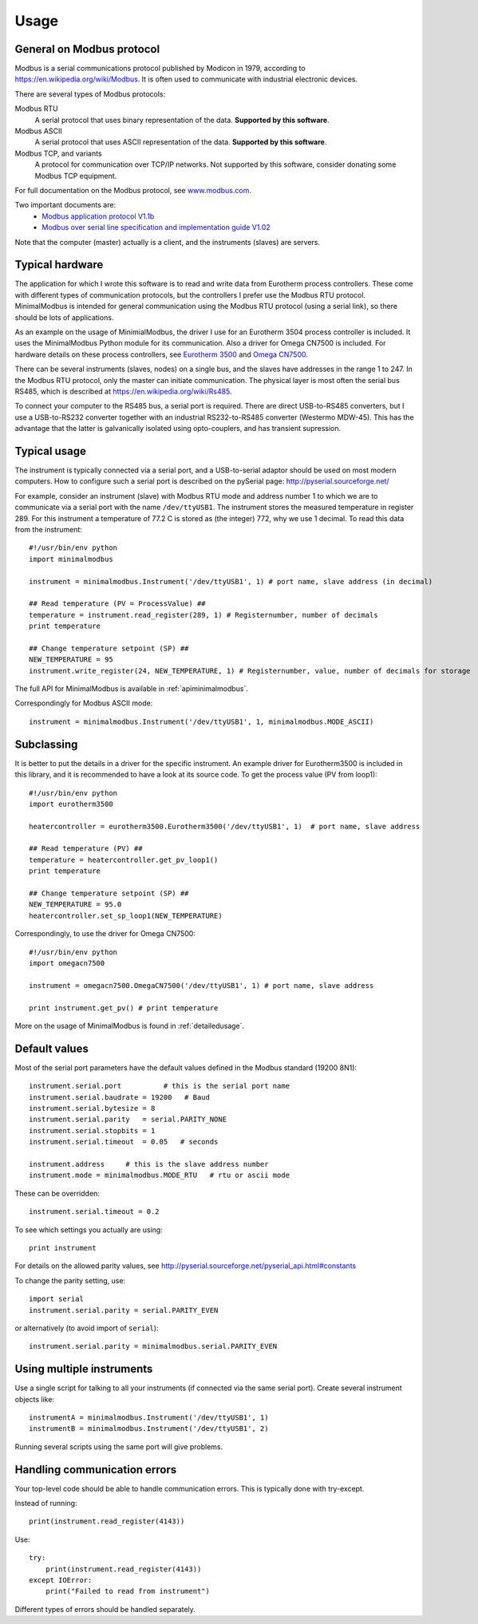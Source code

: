 .. _usage:

========
Usage
========

General on Modbus protocol
--------------------------
Modbus is a serial communications protocol published by Modicon in 1979, 
according to https://en.wikipedia.org/wiki/Modbus. 
It is often used to communicate with industrial electronic devices. 

There are several types of Modbus protocols:

Modbus RTU
    A serial protocol that uses binary representation of the data. **Supported by this software**.

Modbus ASCII
    A serial protocol that uses ASCII representation of the data. **Supported by this software**.

Modbus TCP, and variants
    A protocol for communication over TCP/IP networks. Not supported by this software, consider donating some Modbus TCP equipment.

For full documentation on the Modbus protocol, see `www.modbus.com <http://www.modbus.com/>`_.

Two important documents are:
  * `Modbus application protocol V1.1b <http://www.modbus.com/docs/Modbus_Application_Protocol_V1_1b.pdf>`_ 
  * `Modbus over serial line specification and implementation guide V1.02 <http://www.modbus.com/docs/Modbus_over_serial_line_V1_02.pdf>`_ 

Note that the computer (master) actually is a client, and the instruments (slaves) are servers.

Typical hardware
----------------
The application for which I wrote this software is to read and write data 
from Eurotherm process controllers. 
These come with different types of communication protocols, 
but the controllers I prefer use the Modbus RTU protocol. 
MinimalModbus is intended for general communication using the Modbus RTU protocol 
(using a serial link), so there should be lots of applications.

As an example on the usage of MinimialModbus, the driver I use for an 
Eurotherm 3504 process controller is included. It uses the MinimalModbus Python module 
for its communication. Also a driver for Omega CN7500 is included. 
For hardware details on these process controllers, see 
`Eurotherm 3500 <http://www.eurotherm.com/products/controllers/multi-loop/>`_ and 
`Omega CN7500 <http://www.omega.com/pptst/CN7500.html>`_.

There can be several instruments (slaves, nodes) on a single bus, 
and the slaves have addresses in the range 1 to 247. In the Modbus RTU protocol, 
only the master can initiate communication. The physical layer is most often 
the serial bus RS485, which is described at https://en.wikipedia.org/wiki/Rs485.

To connect your computer to the RS485 bus, a serial port is required. 
There are direct USB-to-RS485 converters, but I use a USB-to-RS232 converter 
together with an industrial RS232-to-RS485 converter (Westermo MDW-45). This has the advantage that 
the latter is galvanically isolated using opto-couplers, and has transient supression. 


Typical usage
-------------
The instrument is typically connected via a serial port, and a USB-to-serial 
adaptor should be used on most modern computers. How to configure such a serial 
port is described on the pySerial page: http://pyserial.sourceforge.net/

For example, consider an instrument (slave) with Modbus RTU mode and address number 1 
to which we are to communicate via a serial port with the name 
``/dev/ttyUSB1``. The instrument stores the measured temperature in register 289. 
For this instrument a temperature of 77.2 C is stored as (the integer) 772, 
why we use 1 decimal. To read this data from the instrument::

    #!/usr/bin/env python
    import minimalmodbus

    instrument = minimalmodbus.Instrument('/dev/ttyUSB1', 1) # port name, slave address (in decimal)

    ## Read temperature (PV = ProcessValue) ##
    temperature = instrument.read_register(289, 1) # Registernumber, number of decimals
    print temperature

    ## Change temperature setpoint (SP) ##
    NEW_TEMPERATURE = 95
    instrument.write_register(24, NEW_TEMPERATURE, 1) # Registernumber, value, number of decimals for storage

The full API for MinimalModbus is available in :ref:`apiminimalmodbus`.

Correspondingly for Modbus ASCII mode::

    instrument = minimalmodbus.Instrument('/dev/ttyUSB1', 1, minimalmodbus.MODE_ASCII)


Subclassing
-----------
It is better to put the details in a driver for the specific instrument. 
An example driver for Eurotherm3500 is included in this library, 
and it is recommended to have a look at its source code. 
To get the process value (PV from loop1)::

    #!/usr/bin/env python
    import eurotherm3500

    heatercontroller = eurotherm3500.Eurotherm3500('/dev/ttyUSB1', 1)  # port name, slave address

    ## Read temperature (PV) ##
    temperature = heatercontroller.get_pv_loop1()
    print temperature

    ## Change temperature setpoint (SP) ##
    NEW_TEMPERATURE = 95.0
    heatercontroller.set_sp_loop1(NEW_TEMPERATURE)

Correspondingly, to use the driver for Omega CN7500::

    #!/usr/bin/env python 
    import omegacn7500

    instrument = omegacn7500.OmegaCN7500('/dev/ttyUSB1', 1) # port name, slave address
    
    print instrument.get_pv() # print temperature

More on the usage of MinimalModbus is found in :ref:`detailedusage`. 


Default values
--------------
Most of the serial port parameters have the default values defined in the Modbus standard (19200 8N1)::

    instrument.serial.port          # this is the serial port name
    instrument.serial.baudrate = 19200   # Baud
    instrument.serial.bytesize = 8
    instrument.serial.parity   = serial.PARITY_NONE
    instrument.serial.stopbits = 1
    instrument.serial.timeout  = 0.05   # seconds

    instrument.address     # this is the slave address number
    instrument.mode = minimalmodbus.MODE_RTU   # rtu or ascii mode

These can be overridden::
    
    instrument.serial.timeout = 0.2
    
To see which settings you actually are using::

    print instrument     

For details on the allowed parity values, see http://pyserial.sourceforge.net/pyserial_api.html#constants 

To change the parity setting, use::

    import serial
    instrument.serial.parity = serial.PARITY_EVEN

or alternatively (to avoid import of ``serial``)::

    instrument.serial.parity = minimalmodbus.serial.PARITY_EVEN


Using multiple instruments
--------------------------
Use a single script for talking to all your instruments (if connected via the
same serial port). Create several instrument objects like::

    instrumentA = minimalmodbus.Instrument('/dev/ttyUSB1', 1)
    instrumentB = minimalmodbus.Instrument('/dev/ttyUSB1', 2)

Running several scripts using the same port will give problems. 


Handling communication errors
-----------------------------
Your top-level code should be able to handle communication errors. This is typically done with try-except. 

Instead of running::

    print(instrument.read_register(4143))

Use::
 
    try:
        print(instrument.read_register(4143))
    except IOError:
        print("Failed to read from instrument")

Different types of errors should be handled separately.

